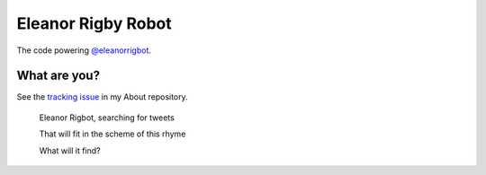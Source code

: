 Eleanor Rigby Robot
===================

The code powering `@eleanorrigbot`_.

What are you?
-------------

See the `tracking issue`_ in my About repository.

    Eleanor Rigbot, searching for tweets

    That will fit in the scheme of this rhyme

    What will it find?

.. _@eleanorrigbot: https://twitter.com/eleanorrigbot
.. _tracking issue: https://github.com/textbook/about/issues/12
